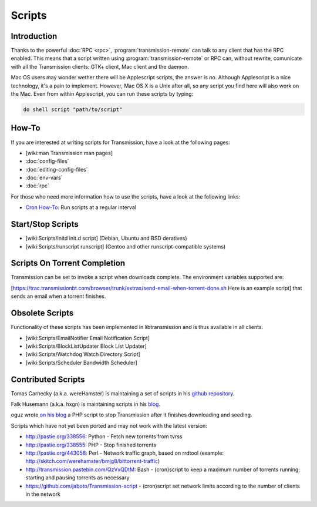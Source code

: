 Scripts
=======

Introduction
------------

Thanks to the powerful :doc:`RPC <rpc>`, :program:`transmission-remote` can talk to any client that has the RPC enabled. This means that a script written using :program:`transmission-remote` or RPC can, without rewrite, comunicate with all the Transmission clients: GTK+ client, Mac client and the daemon.

Mac OS users may wonder wether there will be Applescript scripts, the answer is *no*. Although Applescript is a nice technology, it's a pain to implement. However, Mac OS X is a Unix after all, so any script you find here will also work on the Mac. Even from within Applescript, you can run these scripts by typing:

.. code-block:: applescript

   do shell script "path/to/script"

How-To
------

If you are interested at writing scripts for Transmission, have a look at the following pages:

* [wiki:man Transmission man pages]
* :doc:`config-files`
* :doc:`editing-config-files`
* :doc:`env-vars`
* :doc:`rpc`

For those who need more information how to use the scripts, have a look at the following links:

* `Cron How-To <https://help.ubuntu.com/community/CronHowto>`_: Run scripts at a regular interval

Start/Stop Scripts
------------------

* [wiki:Scripts/initd init.d script] (Debian, Ubuntu and BSD deratives)
* [wiki:Scripts/runscript runscript] (Gentoo and other runscript-compatible systems)

Scripts On Torrent Completion
-----------------------------

Transmission can be set to invoke a script when downloads complete. The environment variables supported are:

.. envvar:: TR_APP_VERSION

   .. todo:: Add description.

.. envvar:: TR_TIME_LOCALTIME

   .. todo:: Add description.

.. envvar:: TR_TORRENT_DIR

   .. todo:: Add description.

.. envvar:: TR_TORRENT_HASH

   .. todo:: Add description.

.. envvar:: TR_TORRENT_ID

   .. todo:: Add description.

.. envvar:: TR_TORRENT_NAME

   .. todo:: Add description.

[https://trac.transmissionbt.com/browser/trunk/extras/send-email-when-torrent-done.sh Here is an example script] that sends an email when a torrent finishes.

Obsolete Scripts
----------------

Functionality of these scripts has been implemented in libtransmission and is thus available in all clients.

* [wiki:Scripts/EmailNotifier Email Notification Script]
* [wiki:Scripts/BlockListUpdater Block List Updater]
* [wiki:Scripts/Watchdog Watch Directory Script]
* [wiki:Scripts/Scheduler Bandwidth Scheduler]

Contributed Scripts
-------------------

Tomas Carnecky (a.k.a. wereHamster) is maintaining a set of scripts in his `github repository <http://github.com/wereHamster/transmission/tree/master/contrib/scripts/>`_.

Falk Husemann (a.k.a. hxgn) is maintaining scripts in his `blog <http://falkhusemann.de/blog/category/tcp_ip/transmission-tcp_ip/>`_.

oguz wrote `on his blog <http://oguzarduc.blogspot.com/2012/05/transmission-quit-script-in-php.html>`_ a PHP script to stop Transmission after it finishes downloading and seeding.

Scripts which have not yet been ported and may not work with the latest version:

* http://pastie.org/338556: Python - Fetch new torrents from tvrss
* http://pastie.org/338555: PHP - Stop finished torrents
* http://pastie.org/443058: Perl - Network traffic graph, based on rrdtool (example: http://skitch.com/werehamster/bmjg8/bittorrent-traffic)
* http://transmission.pastebin.com/QzVxQDtM: Bash - (cron)script to keep a maximum number of torrents running; starting and pausing torrents as necessary
* https://github.com/jaboto/Transmission-script - (cron)script set network limits according to the number of clients in the network
